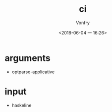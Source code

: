#+TITLE: ci
#+AUTHOR: Vonfry
#+DATE: <2018-06-04 一 16:26>

* arguments
  - optparse-applicative

* input
  - haskeline

